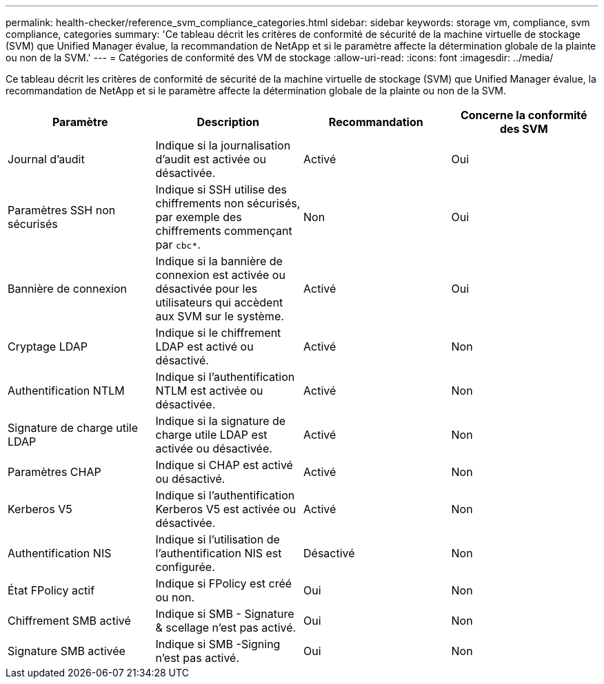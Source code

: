 ---
permalink: health-checker/reference_svm_compliance_categories.html 
sidebar: sidebar 
keywords: storage vm, compliance, svm compliance, categories 
summary: 'Ce tableau décrit les critères de conformité de sécurité de la machine virtuelle de stockage (SVM) que Unified Manager évalue, la recommandation de NetApp et si le paramètre affecte la détermination globale de la plainte ou non de la SVM.' 
---
= Catégories de conformité des VM de stockage
:allow-uri-read: 
:icons: font
:imagesdir: ../media/


[role="lead"]
Ce tableau décrit les critères de conformité de sécurité de la machine virtuelle de stockage (SVM) que Unified Manager évalue, la recommandation de NetApp et si le paramètre affecte la détermination globale de la plainte ou non de la SVM.

[cols="4*"]
|===
| Paramètre | Description | Recommandation | Concerne la conformité des SVM 


 a| 
Journal d'audit
 a| 
Indique si la journalisation d'audit est activée ou désactivée.
 a| 
Activé
 a| 
Oui



 a| 
Paramètres SSH non sécurisés
 a| 
Indique si SSH utilise des chiffrements non sécurisés, par exemple des chiffrements commençant par `cbc*`.
 a| 
Non
 a| 
Oui



 a| 
Bannière de connexion
 a| 
Indique si la bannière de connexion est activée ou désactivée pour les utilisateurs qui accèdent aux SVM sur le système.
 a| 
Activé
 a| 
Oui



 a| 
Cryptage LDAP
 a| 
Indique si le chiffrement LDAP est activé ou désactivé.
 a| 
Activé
 a| 
Non



 a| 
Authentification NTLM
 a| 
Indique si l'authentification NTLM est activée ou désactivée.
 a| 
Activé
 a| 
Non



 a| 
Signature de charge utile LDAP
 a| 
Indique si la signature de charge utile LDAP est activée ou désactivée.
 a| 
Activé
 a| 
Non



 a| 
Paramètres CHAP
 a| 
Indique si CHAP est activé ou désactivé.
 a| 
Activé
 a| 
Non



 a| 
Kerberos V5
 a| 
Indique si l'authentification Kerberos V5 est activée ou désactivée.
 a| 
Activé
 a| 
Non



 a| 
Authentification NIS
 a| 
Indique si l'utilisation de l'authentification NIS est configurée.
 a| 
Désactivé
 a| 
Non



 a| 
État FPolicy actif
 a| 
Indique si FPolicy est créé ou non.
 a| 
Oui
 a| 
Non



 a| 
Chiffrement SMB activé
 a| 
Indique si SMB - Signature & scellage n'est pas activé.
 a| 
Oui
 a| 
Non



 a| 
Signature SMB activée
 a| 
Indique si SMB -Signing n'est pas activé.
 a| 
Oui
 a| 
Non

|===